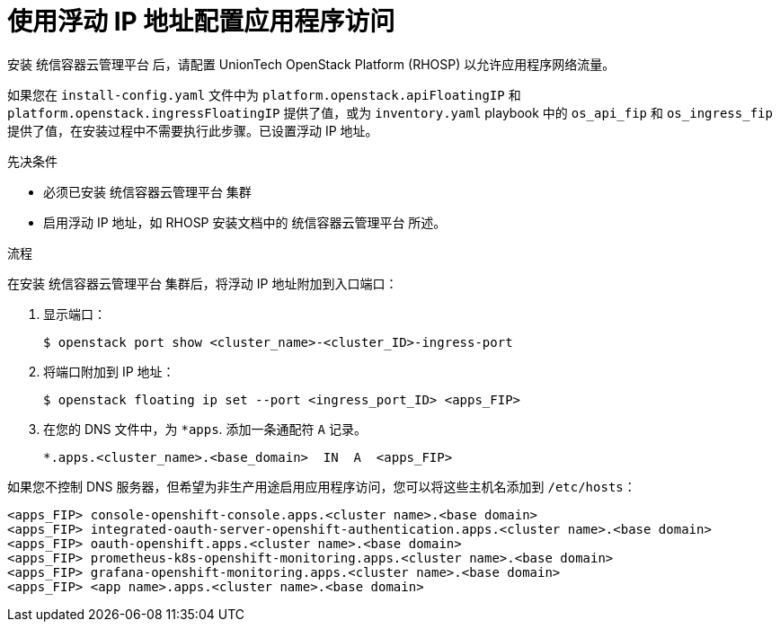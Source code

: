 // Module included in the following assemblies:
//
// * post_installation_configuration/network-configuration.adoc

:_content-type: PROCEDURE
[id="installation-osp-configuring-api-floating-ip_{context}"]
= 使用浮动 IP 地址配置应用程序访问

安装 统信容器云管理平台 后，请配置 UnionTech OpenStack Platform (RHOSP) 以允许应用程序网络流量。

[注意]
====
如果您在 `install-config.yaml` 文件中为 `platform.openstack.apiFloatingIP` 和 `platform.openstack.ingressFloatingIP` 提供了值，或为 `inventory.yaml` playbook 中的 `os_api_fip` 和 `os_ingress_fip` 提供了值，在安装过程中不需要执行此步骤。已设置浮动 IP 地址。
====

.先决条件

* 必须已安装 统信容器云管理平台 集群
* 启用浮动 IP 地址，如 RHOSP 安装文档中的 统信容器云管理平台 所述。

.流程

在安装 统信容器云管理平台 集群后，将浮动 IP 地址附加到入口端口：

. 显示端口：
+
[source,terminal]
----
$ openstack port show <cluster_name>-<cluster_ID>-ingress-port
----

. 将端口附加到 IP 地址：
+
[source,terminal]
----
$ openstack floating ip set --port <ingress_port_ID> <apps_FIP>
----

. 在您的 DNS 文件中，为 `*apps`. 添加一条通配符 `A` 记录。
+
[source,dns]
----
*.apps.<cluster_name>.<base_domain>  IN  A  <apps_FIP>
----

[注意]
====
如果您不控制 DNS 服务器，但希望为非生产用途启用应用程序访问，您可以将这些主机名添加到 `/etc/hosts`：

[source,dns]
----
<apps_FIP> console-openshift-console.apps.<cluster name>.<base domain>
<apps_FIP> integrated-oauth-server-openshift-authentication.apps.<cluster name>.<base domain>
<apps_FIP> oauth-openshift.apps.<cluster name>.<base domain>
<apps_FIP> prometheus-k8s-openshift-monitoring.apps.<cluster name>.<base domain>
<apps_FIP> grafana-openshift-monitoring.apps.<cluster name>.<base domain>
<apps_FIP> <app name>.apps.<cluster name>.<base domain>
----
====
